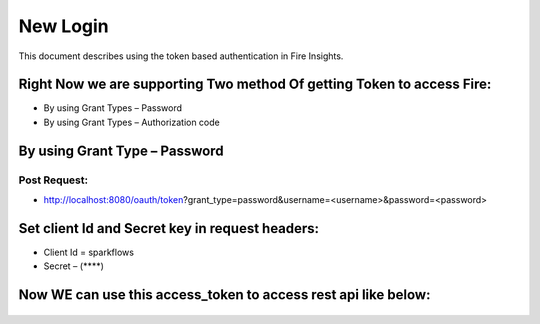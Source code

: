 New Login
+++++++++

This document describes using the token based authentication in Fire Insights.

Right Now we are supporting Two method Of getting Token to access Fire:
-----------------------------------------------------------------------

- By using Grant Types – Password
- By using Grant Types – Authorization code

By using Grant Type – Password
------------------------------

Post Request:
==============
 
- http://localhost:8080/oauth/token?grant_type=password&username=<username>&password=<password> 

Set client Id and Secret key in request headers:
------------------------------------------------
 
- Client Id = sparkflows
- Secret – (****)  
    
    
 .. figure:: https://github.com/sparkflows/sparkflows-docs/blob/master/docs/_assets/tutorials/token/token1.PNG
   :alt: Token
   :align: center   

Now WE can use this access_token to access rest api like below:
---------------------------------------------------------------

.. figure:: https://github.com/sparkflows/sparkflows-docs/blob/master/docs/_assets/tutorials/token/token2.PNG
   :alt: Token
   :align: center 
               

